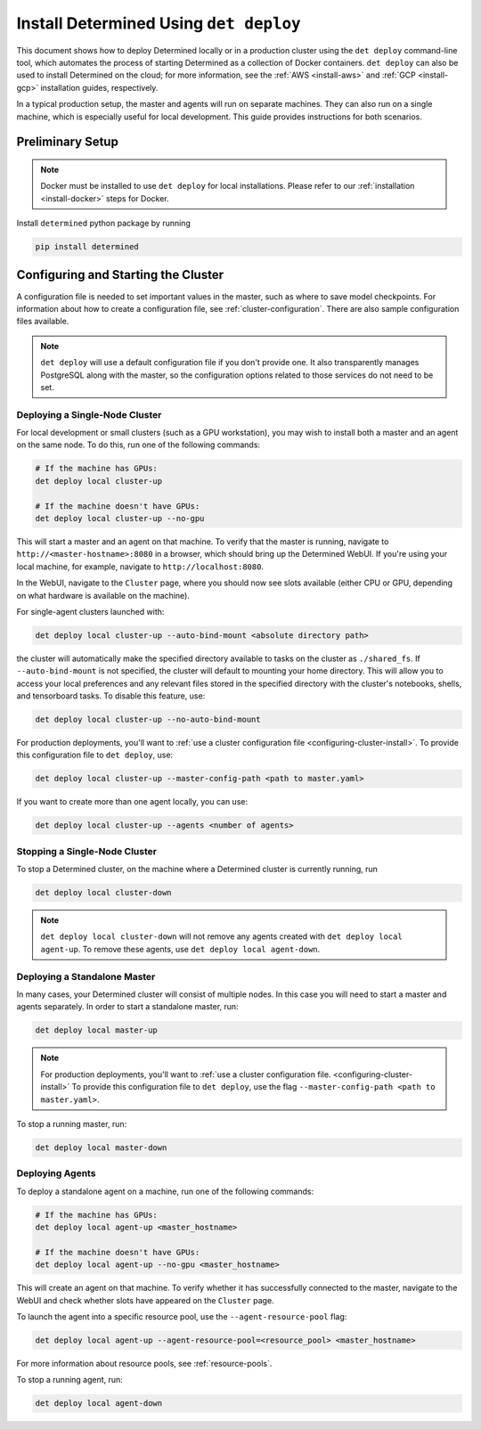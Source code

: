 .. _install-using-deploy:

#########################################
 Install Determined Using ``det deploy``
#########################################

This document shows how to deploy Determined locally or in a production cluster using the ``det
deploy`` command-line tool, which automates the process of starting Determined as a collection of
Docker containers. ``det deploy`` can also be used to install Determined on the cloud; for more
information, see the :ref:`AWS <install-aws>` and :ref:`GCP <install-gcp>` installation guides,
respectively.

In a typical production setup, the master and agents will run on separate machines. They can also
run on a single machine, which is especially useful for local development. This guide provides
instructions for both scenarios.

*******************
 Preliminary Setup
*******************

.. note::

   Docker must be installed to use ``det deploy`` for local installations. Please refer to our
   :ref:`installation <install-docker>` steps for Docker.

Install ``determined`` python package by running

.. code::

   pip install determined

.. _configuring-cluster-install:

**************************************
 Configuring and Starting the Cluster
**************************************

A configuration file is needed to set important values in the master, such as where to save model
checkpoints. For information about how to create a configuration file, see
:ref:`cluster-configuration`. There are also sample configuration files available.

.. note::

   ``det deploy`` will use a default configuration file if you don't provide one. It also
   transparently manages PostgreSQL along with the master, so the configuration options related to
   those services do not need to be set.

Deploying a Single-Node Cluster
===============================

For local development or small clusters (such as a GPU workstation), you may wish to install both a
master and an agent on the same node. To do this, run one of the following commands:

.. code::

   # If the machine has GPUs:
   det deploy local cluster-up

   # If the machine doesn't have GPUs:
   det deploy local cluster-up --no-gpu

This will start a master and an agent on that machine. To verify that the master is running,
navigate to ``http://<master-hostname>:8080`` in a browser, which should bring up the Determined
WebUI. If you're using your local machine, for example, navigate to ``http://localhost:8080``.

In the WebUI, navigate to the ``Cluster`` page, where you should now see slots available (either CPU
or GPU, depending on what hardware is available on the machine).

For single-agent clusters launched with:

.. code::

   det deploy local cluster-up --auto-bind-mount <absolute directory path>

the cluster will automatically make the specified directory available to tasks on the cluster as
``./shared_fs``. If ``--auto-bind-mount`` is not specified, the cluster will default to mounting
your home directory. This will allow you to access your local preferences and any relevant files
stored in the specified directory with the cluster's notebooks, shells, and tensorboard tasks. To
disable this feature, use:

.. code::

   det deploy local cluster-up --no-auto-bind-mount

For production deployments, you'll want to :ref:`use a cluster configuration file
<configuring-cluster-install>`. To provide this configuration file to ``det deploy``, use:

.. code::

   det deploy local cluster-up --master-config-path <path to master.yaml>

If you want to create more than one agent locally, you can use:

.. code::

   det deploy local cluster-up --agents <number of agents>

Stopping a Single-Node Cluster
==============================

To stop a Determined cluster, on the machine where a Determined cluster is currently running, run

.. code::

   det deploy local cluster-down

.. note::

   ``det deploy local cluster-down`` will not remove any agents created with ``det deploy local
   agent-up``. To remove these agents, use ``det deploy local agent-down``.

Deploying a Standalone Master
=============================

In many cases, your Determined cluster will consist of multiple nodes. In this case you will need to
start a master and agents separately. In order to start a standalone master, run:

.. code::

   det deploy local master-up

.. note::

   For production deployments, you'll want to :ref:`use a cluster configuration file.
   <configuring-cluster-install>` To provide this configuration file to ``det deploy``, use the flag
   ``--master-config-path <path to master.yaml>``.

To stop a running master, run:

.. code::

   det deploy local master-down

Deploying Agents
================

To deploy a standalone agent on a machine, run one of the following commands:

.. code::

   # If the machine has GPUs:
   det deploy local agent-up <master_hostname>

   # If the machine doesn't have GPUs:
   det deploy local agent-up --no-gpu <master_hostname>

This will create an agent on that machine. To verify whether it has successfully connected to the
master, navigate to the WebUI and check whether slots have appeared on the ``Cluster`` page.

To launch the agent into a specific resource pool, use the ``--agent-resource-pool`` flag:

.. code::

   det deploy local agent-up --agent-resource-pool=<resource_pool> <master_hostname>

For more information about resource pools, see :ref:`resource-pools`.

To stop a running agent, run:

.. code::

   det deploy local agent-down
